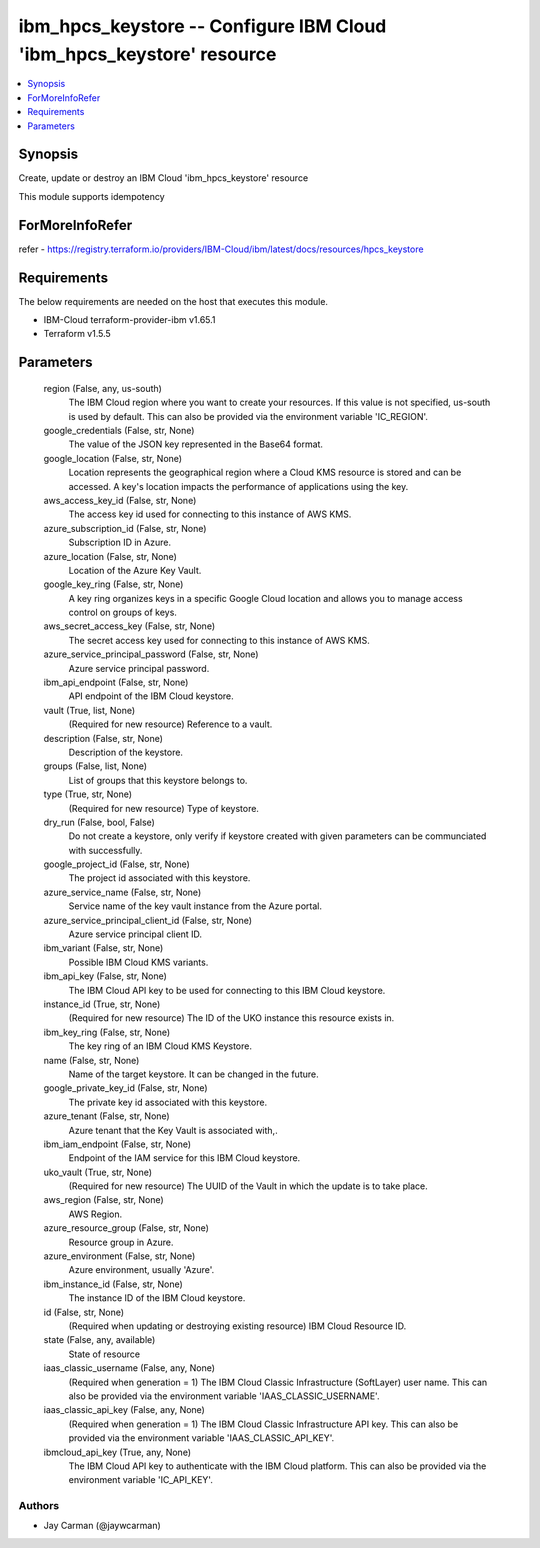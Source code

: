 
ibm_hpcs_keystore -- Configure IBM Cloud 'ibm_hpcs_keystore' resource
=====================================================================

.. contents::
   :local:
   :depth: 1


Synopsis
--------

Create, update or destroy an IBM Cloud 'ibm_hpcs_keystore' resource

This module supports idempotency


ForMoreInfoRefer
----------------
refer - https://registry.terraform.io/providers/IBM-Cloud/ibm/latest/docs/resources/hpcs_keystore

Requirements
------------
The below requirements are needed on the host that executes this module.

- IBM-Cloud terraform-provider-ibm v1.65.1
- Terraform v1.5.5



Parameters
----------

  region (False, any, us-south)
    The IBM Cloud region where you want to create your resources. If this value is not specified, us-south is used by default. This can also be provided via the environment variable 'IC_REGION'.


  google_credentials (False, str, None)
    The value of the JSON key represented in the Base64 format.


  google_location (False, str, None)
    Location represents the geographical region where a Cloud KMS resource is stored and can be accessed. A key's location impacts the performance of applications using the key.


  aws_access_key_id (False, str, None)
    The access key id used for connecting to this instance of AWS KMS.


  azure_subscription_id (False, str, None)
    Subscription ID in Azure.


  azure_location (False, str, None)
    Location of the Azure Key Vault.


  google_key_ring (False, str, None)
    A key ring organizes keys in a specific Google Cloud location and allows you to manage access control on groups of keys.


  aws_secret_access_key (False, str, None)
    The secret access key used for connecting to this instance of AWS KMS.


  azure_service_principal_password (False, str, None)
    Azure service principal password.


  ibm_api_endpoint (False, str, None)
    API endpoint of the IBM Cloud keystore.


  vault (True, list, None)
    (Required for new resource) Reference to a vault.


  description (False, str, None)
    Description of the keystore.


  groups (False, list, None)
    List of groups that this keystore belongs to.


  type (True, str, None)
    (Required for new resource) Type of keystore.


  dry_run (False, bool, False)
    Do not create a keystore, only verify if keystore created with given parameters can be communciated with successfully.


  google_project_id (False, str, None)
    The project id associated with this keystore.


  azure_service_name (False, str, None)
    Service name of the key vault instance from the Azure portal.


  azure_service_principal_client_id (False, str, None)
    Azure service principal client ID.


  ibm_variant (False, str, None)
    Possible IBM Cloud KMS variants.


  ibm_api_key (False, str, None)
    The IBM Cloud API key to be used for connecting to this IBM Cloud keystore.


  instance_id (True, str, None)
    (Required for new resource) The ID of the UKO instance this resource exists in.


  ibm_key_ring (False, str, None)
    The key ring of an IBM Cloud KMS Keystore.


  name (False, str, None)
    Name of the target keystore. It can be changed in the future.


  google_private_key_id (False, str, None)
    The private key id associated with this keystore.


  azure_tenant (False, str, None)
    Azure tenant that the Key Vault is associated with,.


  ibm_iam_endpoint (False, str, None)
    Endpoint of the IAM service for this IBM Cloud keystore.


  uko_vault (True, str, None)
    (Required for new resource) The UUID of the Vault in which the update is to take place.


  aws_region (False, str, None)
    AWS Region.


  azure_resource_group (False, str, None)
    Resource group in Azure.


  azure_environment (False, str, None)
    Azure environment, usually 'Azure'.


  ibm_instance_id (False, str, None)
    The instance ID of the IBM Cloud keystore.


  id (False, str, None)
    (Required when updating or destroying existing resource) IBM Cloud Resource ID.


  state (False, any, available)
    State of resource


  iaas_classic_username (False, any, None)
    (Required when generation = 1) The IBM Cloud Classic Infrastructure (SoftLayer) user name. This can also be provided via the environment variable 'IAAS_CLASSIC_USERNAME'.


  iaas_classic_api_key (False, any, None)
    (Required when generation = 1) The IBM Cloud Classic Infrastructure API key. This can also be provided via the environment variable 'IAAS_CLASSIC_API_KEY'.


  ibmcloud_api_key (True, any, None)
    The IBM Cloud API key to authenticate with the IBM Cloud platform. This can also be provided via the environment variable 'IC_API_KEY'.













Authors
~~~~~~~

- Jay Carman (@jaywcarman)

